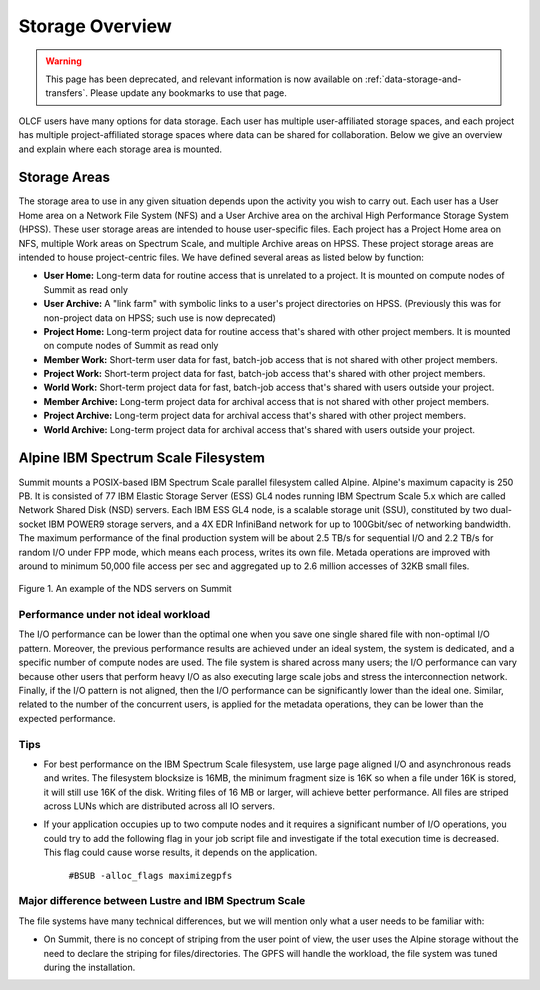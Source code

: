 ******************
Storage Overview
******************

.. warning::
   This page has been deprecated, and relevant information is now available on :ref:`data-storage-and-transfers`. Please update any bookmarks to use that page.



OLCF users have many options for data storage. Each user has multiple
user-affiliated storage spaces, and each project has multiple project-affiliated
storage spaces where data can be shared for collaboration.  Below we give an
overview and explain where each storage area is mounted.


Storage Areas
=============

The storage area to use in any given situation depends upon the activity you
wish to carry out. Each user has a User Home area on a Network File System (NFS)
and a User Archive area on the archival High Performance Storage System (HPSS).
These user storage areas are intended to house user-specific files. Each project
has a Project Home area on NFS, multiple Work areas on Spectrum Scale, and 
multiple Archive areas on HPSS. These project storage areas are intended to
house project-centric files. We have defined several areas as listed below by
function:

- **User Home:** Long-term data for routine access that is unrelated to a
  project. It is mounted on compute nodes of Summit as read only

- **User Archive:** A "link farm" with symbolic links to a user's project
  directories on HPSS. (Previously this was for non-project data on HPSS; such
  use is now deprecated)

- **Project Home:** Long-term project data for routine access that's shared
  with other project members. It is mounted on compute nodes of Summit as read
  only

- **Member Work:** Short-term user data for fast, batch-job access that is not
  shared with other project members.

- **Project Work:** Short-term project data for fast, batch-job access that's
  shared with other project members.

- **World Work:** Short-term project data for fast, batch-job access that's
  shared with users outside your project.

- **Member Archive:** Long-term project data for archival access that is not shared
  with other project members.

- **Project Archive:** Long-term project data for archival access that's shared
  with other project members.

- **World Archive:** Long-term project data for archival access that's shared
  with users outside your project.



Alpine IBM Spectrum Scale Filesystem
=====================================

Summit mounts a POSIX-based IBM Spectrum Scale parallel filesystem called
Alpine. Alpine's maximum capacity is 250 PB. It is consisted of 77 IBM Elastic
Storage Server (ESS) GL4 nodes running IBM Spectrum Scale 5.x which are called
Network Shared Disk (NSD) servers. Each IBM ESS GL4 node, is a scalable storage
unit (SSU), constituted by two dual-socket IBM POWER9 storage servers, and a 4X
EDR InfiniBand network for up to 100Gbit/sec of networking bandwidth.  The
maximum performance of the final production system will be about 2.5 TB/s for
sequential I/O and 2.2 TB/s for random I/O under FPP mode, which means each
process, writes its own file. Metada operations are improved with around to
minimum 50,000 file access per sec and aggregated up to 2.6 million accesses of
32KB small files.  


.. figure:: /images/summit_nds_final.png
   :align: center

   Figure 1. An example of the NDS servers on Summit

Performance under not ideal workload
------------------------------------

The I/O performance can be lower than the optimal one when you save one single
shared file with non-optimal I/O pattern. Moreover, the previous performance
results are achieved under an ideal system, the system is dedicated, and a
specific number of compute nodes are used. The file system is shared across many
users; the I/O performance can vary because other users that perform heavy I/O
as also executing large scale jobs and stress the interconnection network.
Finally, if the I/O pattern is not aligned, then the I/O performance can be
significantly lower than the ideal one.  Similar, related to the number of the
concurrent users, is applied for the metadata operations, they can be lower than
the expected performance.

Tips
-----

- For best performance on the IBM Spectrum Scale filesystem, use large page
  aligned I/O and asynchronous reads and writes. The filesystem blocksize is
  16MB, the minimum fragment size is 16K so when a file under 16K is stored, it
  will still use 16K of the disk. Writing files of 16 MB or larger, will achieve
  better performance. All files are striped across LUNs which are distributed
  across all IO servers.

- If your application occupies up to two compute nodes and it requires a
  significant number of I/O operations, you could try to add the following flag
  in your job script  file and investigate if the total execution time is
  decreased. This flag could cause worse results, it depends on the application.

                   ``#BSUB -alloc_flags maximizegpfs``

Major difference between Lustre and IBM Spectrum Scale
-------------------------------------------------------

The file systems have many technical differences, but we will mention only what
a user needs to be familiar with:

- On Summit, there is no concept of striping from the user point of view, the
  user uses the Alpine storage without the need to declare the striping for
  files/directories. The GPFS will handle the workload, the file system was
  tuned during the installation.


